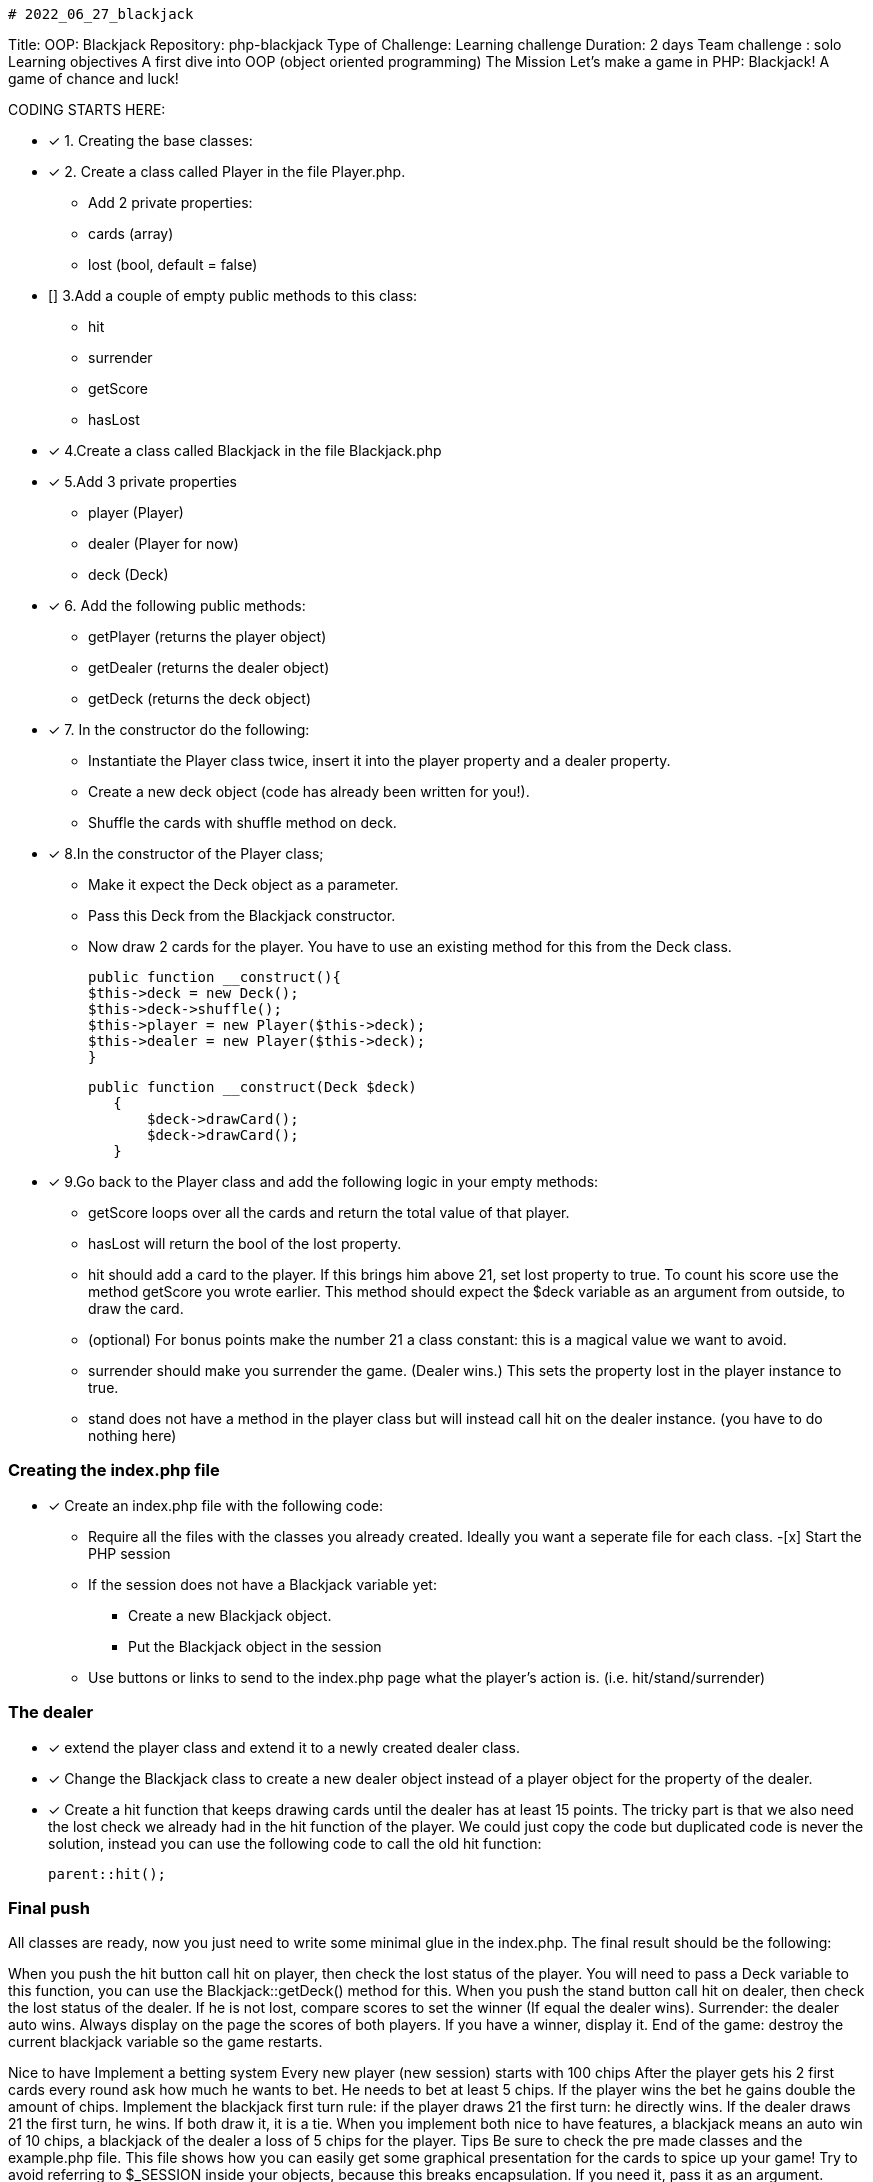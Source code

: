                                                                    # 2022_06_27_blackjack

Title: OOP: Blackjack
Repository: php-blackjack
Type of Challenge: Learning challenge
Duration: 2 days
Team challenge : solo
Learning objectives
A first dive into OOP (object oriented programming)
The Mission
Let's make a game in PHP: Blackjack! A game of chance and luck!

CODING STARTS HERE:

- [x] 1. Creating the base classes:
- [x] 2. Create a class called Player in the file Player.php.
    * Add 2 private properties:
    * cards (array)
    * lost (bool, default = false)
- [] 3.Add a couple of empty public methods to this class:
 * hit
 * surrender
 * getScore
 * hasLost
- [x] 4.Create a class called Blackjack in the file Blackjack.php
- [x] 5.Add 3 private properties
 * player (Player)
 * dealer (Player for now)
 * deck (Deck)
- [x] 6. Add the following public methods:
 * getPlayer (returns the player object)
 * getDealer (returns the dealer object)
 * getDeck (returns the deck object)
- [x] 7. In the constructor do the following:
 * Instantiate the Player class twice, insert it into the player property and a dealer property.
 * Create a new deck object (code has already been written for you!).
 * Shuffle the cards with shuffle method on deck.
- [x] 8.In the constructor of the Player class;
 * Make it expect the Deck object as a parameter.
 * Pass this Deck from the Blackjack constructor.
* Now draw 2 cards for the player. You have to use an existing method for this from the Deck class.

  public function __construct(){
  $this->deck = new Deck();
  $this->deck->shuffle();
  $this->player = new Player($this->deck);
  $this->dealer = new Player($this->deck);
  }

 public function __construct(Deck $deck)
    {
        $deck->drawCard();
        $deck->drawCard();
    }


- [x] 9.Go back to the Player class and add the following logic in your empty methods:
 * getScore loops over all the cards and return the total value of that player.
 * hasLost will return the bool of the lost property.
 * hit should add a card to the player. If this brings him above 21, set lost property to true. To count his score use the method getScore you wrote earlier.
   This method should expect the $deck variable as an argument from outside, to draw the card.
 * (optional) For bonus points make the number 21 a class constant: this is a magical value we want to avoid.
 * surrender should make you surrender the game. (Dealer wins.) This sets the property lost in the player instance to true.
 * stand does not have a method in the player class but will instead call hit on the dealer instance. (you have to do nothing here)

### Creating the index.php file
- [x] Create an index.php file with the following code:
 * Require all the files with the classes you already created. Ideally you want a seperate file for each class.
-[x] Start the PHP session
 * If the session does not have a Blackjack variable yet:
    ** Create a new Blackjack object.
    ** Put the Blackjack object in the session
 * Use buttons or links to send to the index.php page what the player's action is. (i.e. hit/stand/surrender)

### The dealer
- [x] extend the player class and extend it to a newly created dealer class.
- [x] Change the Blackjack class to create a new dealer object instead of a player object for the property of the dealer.
- [x] Create a hit function that keeps drawing cards until the dealer has at least 15 points. The tricky part is that we also need the lost check we already had in the hit function of the player. We could just copy the code but duplicated code is never the solution, instead you can use the following code to call the old hit function:

 parent::hit();

### Final push
All classes are ready, now you just need to write some minimal glue in the index.php. The final result should be the following:

When you push the hit button call hit on player, then check the lost status of the player. You will need to pass a Deck variable to this function, you can use the Blackjack::getDeck() method for this.
When you push the stand button call hit on dealer, then check the lost status of the dealer. If he is not lost, compare scores to set the winner (If equal the dealer wins).
Surrender: the dealer auto wins.
Always display on the page the scores of both players. If you have a winner, display it.
End of the game: destroy the current blackjack variable so the game restarts.

Nice to have
Implement a betting system
Every new player (new session) starts with 100 chips
After the player gets his 2 first cards every round ask how much he wants to bet. He needs to bet at least 5 chips.
If the player wins the bet he gains double the amount of chips.
Implement the blackjack first turn rule: if the player draws 21 the first turn: he directly wins. If the dealer draws 21 the first turn, he wins. If both draw it, it is a tie.
When you implement both nice to have features, a blackjack means an auto win of 10 chips, a blackjack of the dealer a loss of 5 chips for the player.
Tips
Be sure to check the pre made classes and the example.php file. This file shows how you can easily get some graphical presentation for the cards to spice up your game!
Try to avoid referring to $_SESSION inside your objects, because this breaks encapsulation. If you need it, pass it as an argument.
Stuck? Check the FAQ for so